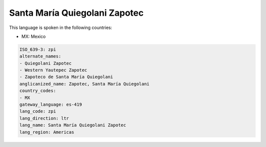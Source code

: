 .. _zpi:

Santa María Quiegolani Zapotec
===============================

This language is spoken in the following countries:

* MX: Mexico

.. code-block:: yaml

    ISO_639-3: zpi
    alternate_names:
    - Quiegolani Zapotec
    - Western Yautepec Zapotec
    - Zapoteco de Santa María Quiegolani
    anglicanized_name: Zapotec, Santa María Quiegolani
    country_codes:
    - MX
    gateway_language: es-419
    lang_code: zpi
    lang_direction: ltr
    lang_name: Santa María Quiegolani Zapotec
    lang_region: Americas
    

